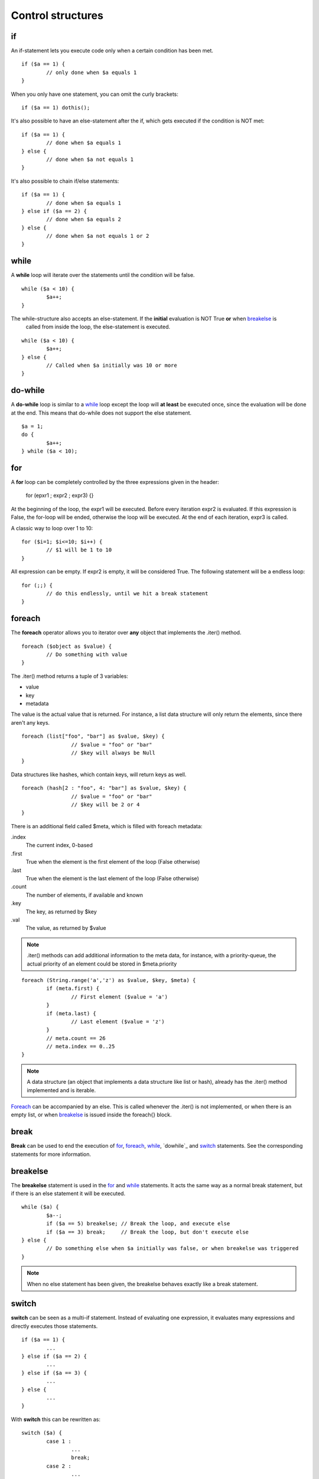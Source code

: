 ##################
Control structures
##################

if
--
An if-statement lets you execute code only when a certain condition has been met.

::

	if ($a == 1) {
		// only done when $a equals 1
	}

When you only have one statement, you can omit the curly brackets:

::

	if ($a == 1) dothis();


It's also possible to have an else-statement after the if, which gets executed if the condition is NOT met:

::

	if ($a == 1) {
		// done when $a equals 1
	} else {
		// done when $a not equals 1
	}

It's also possible to chain if/else statements:

::

	if ($a == 1) {
		// done when $a equals 1
	} else if ($a == 2) {
		// done when $a equals 2
	} else {
		// done when $a not equals 1 or 2
	}



while
-----
A **while** loop will iterate over the statements until the condition will be false.

::

	while ($a < 10) {
		$a++;
	}

The while-structure also accepts an else-statement. If the **initial** evaluation is NOT True **or** when `breakelse`_ is
 called from inside the loop, the else-statement is executed.

::

	while ($a < 10) {
		$a++;
	} else {
		// Called when $a initially was 10 or more
	}



do-while
-------
A **do-while** loop is similar to a `while`_ loop except the loop will **at least** be executed once, since the
evaluation will be done at the end. This means that do-while does not support the else statement.

::

	$a = 1;
	do {
		$a++;
	} while ($a < 10);



for
---
A **for** loop can be completely controlled by the three expressions given in the header:

	for (epxr1 ; expr2 ; expr3) {}

At the beginning of the loop, the expr1 will be executed.  Before every iteration expr2 is evaluated. If this expression
is False, the for-loop will be ended, otherwise the loop will be executed. At the end of each iteration, expr3 is
called.

A classic way to loop over 1 to 10:

::
	
	for ($i=1; $i<=10; $i++) {
		// $1 will be 1 to 10
	}

All expression can be empty. If expr2 is empty, it will be considered True. The following statement will be a endless
loop:

::

	for (;;) {
		// do this endlessly, until we hit a break statement
	}



foreach
-------
The **foreach** operator allows you to iterator over **any** object that implements the .iter() method. 

::

	foreach ($object as $value) {
		// Do something with value
	}

The .iter() method returns a tuple of 3 variables:

- value
- key
- metadata

The value is the actual value that is returned. For instance, a list data structure will only return the elements, since
there aren't any keys.

::

	foreach (list["foo", "bar"] as $value, $key) {
			// $value = "foo" or "bar"
			// $key will always be Null
	}

Data structures like hashes, which contain keys, will return keys as well.

::

	foreach (hash[2 : "foo", 4: "bar"] as $value, $key) {
			// $value = "foo" or "bar"
			// $key will be 2 or 4
	}

There is an additional field called $meta, which is filled with foreach metadata:

.index
	The current index, 0-based
.first
	True when the element is the first element of the loop (False otherwise)
.last
	True when the element is the last element of the loop (False otherwise)
.count
	The number of elements, if available and known
.key
	The key, as returned by $key
.val
	The value, as returned by $value


.. note:: 
	.iter() methods can add additional information to the meta data, for instance, with a priority-queue, the actual
	priority of an element could be stored in $meta.priority

::

	foreach (String.range('a','z') as $value, $key, $meta) {
		if (meta.first) {
			// First element ($value = 'a')
		}
		if (meta.last) {
			// Last element ($value = 'z')
		}
		// meta.count == 26
		// meta.index == 0..25
	}	

.. note:: 
	A data structure (an object that implements a data structure like list or hash), already has the .iter() method
	implemented and is iterable.


`Foreach`_ can be accompanied by an else. This is called whenever the .iter() is not implemented, or when there is an empty
list, or when `breakelse`_ is issued inside the foreach{} block.



break
-----
**Break** can be used to end the execution of `for`_, `foreach`_, `while`_, `dowhile`_ and `switch`_ statements. See the
corresponding statements for more information.



breakelse
---------
The **breakelse** statement is used in the `for`_ and `while`_ statements. It acts the same way as a normal break
statement, but if there is an else statement it will be executed.

::

	while ($a) {
		$a--;
		if ($a == 5) breakelse;	// Break the loop, and execute else
		if ($a == 3) break;	// Break the loop, but don't execute else
	} else {
		// Do something else when $a initially was false, or when breakelse was triggered
	}

.. note::
	When no else statement has been given, the breakelse behaves exactly like a break statement.



switch
------
**switch** can be seen as a multi-if statement. Instead of evaluating one expression, it evaluates many expressions and
directly executes those statements.

::

	if ($a == 1) {
		...
	} else if ($a == 2) {
		...		
	} else if ($a == 3) {
		...	
	} else {
		...
	}

With **switch** this can be rewritten as:

::

	switch ($a) {
		case 1 :
			...
			break;
		case 2 :
			...
			break;
		case 3 :
			...
			break;
		default:
			...
			break;
	}

.. warning::
	When omitting the `break`_ in a case statement, it will automatically fall through to the next statement:

::

	switch ($a) {
		case 1 :
			$a += 1;
			// Will continue with the next statement
		case 2 :
			$a += 1;
			// Will continue with the next statement
		case 3:
			$a += 1;
	}



continue
--------
**Continue** is used to end a current loop and continue with the next iteration. 

::

	for ($i=0; $i!=10; $i++) {
		if ($i % 2 == 0) continue;
		// $i is an odd number.
	}

.. note::
	In case of a `for`_ loop, the expr2 expression is evaluated before the next iteration is started.



return
------
**Return** will exit a method and return to the caller. Calling return from the global scope will stop execution of the
script.

::

	// Global scope, can only return a Numerical exit code
	return 1;


::
	
	class Foo {
		method Bar() {
			return "Baz";
			// The rest of this method will not be executed
		}
	}

	$a = Foo.Bar();   // $a = "Baz"

.. note::
	The return value can include zero or more arguments. Those arguments are directly returned to the caller. If at the end
	of a method no return statement is given, `self` will be returned.



goto
----
**Goto** can be used to jump directly to a label. These labels are defined as <name>: at the beginning of a line. Note
that you cannot jump outside a code block. This means that you can only **goto** a label inside the same method for
instance.

::

	class Foo {
		method Bar() {
			goto label1;
			// This part is skipped
		label1:

		}
	}


::

	class Foo {
		method Bar() {
			goto label1;	// This does not work
		}

		method Baz() {
		label1:
		}
	}

Also, you cannot jump inside a loop.

::

	goto loop;
	while ($a < 10) {
	loop:
		$a++;
	}

.. warning::
	Even though `goto`_ might be seen as **evil** by many programmers, it does have its purpose, but not many. If you
	are not sure whether or not you should use `goto`_, you're probably "doing it wrong"(tm).



:Authors:
   Joshua Thijssen
   Caspar Dunant
